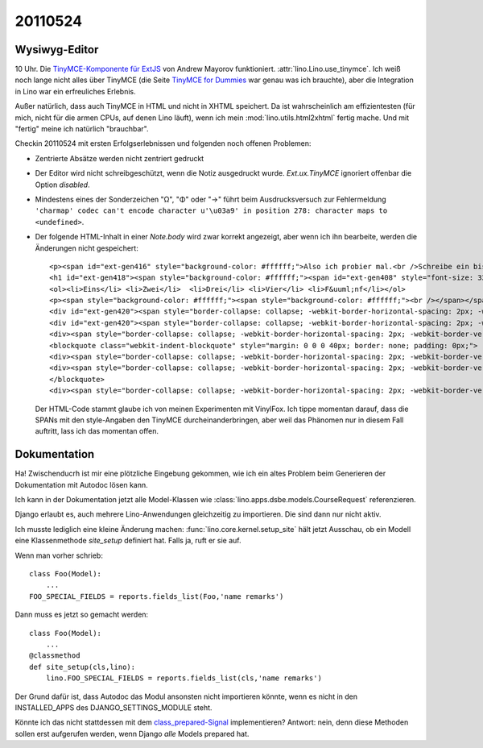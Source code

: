 20110524
========

Wysiwyg-Editor
--------------

10 Uhr. Die `TinyMCE-Komponente für ExtJS 
<http://blogs.byte-force.com/xor/tinymce/index.html>`_
von Andrew Mayorov funktioniert. 
:attr:`lino.Lino.use_tinymce`.
Ich weiß noch lange nicht alles über TinyMCE (die Seite
`TinyMCE for Dummies <http://tinymce.moxiecode.com/wiki.php/%22For_Dummies%22>`_ 
war genau was ich brauchte), aber die Integration in Lino war ein erfreuliches 
Erlebnis.

Außer natürlich, dass auch TinyMCE in HTML und nicht in XHTML speichert.
Da ist wahrscheinlich am effizientesten (für mich, nicht für die 
armen CPUs, auf denen Lino läuft), wenn ich mein 
:mod:`lino.utils.html2xhtml` fertig mache. Und mit "fertig" meine 
ich natürlich "brauchbar".

Checkin 20110524 mit ersten Erfolgserlebnissen und folgenden noch 
offenen Problemen:

- Zentrierte Absätze werden nicht zentriert gedruckt

- Der Editor wird nicht schreibgeschützt, wenn die Notiz ausgedruckt wurde.
  `Ext.ux.TinyMCE` ignoriert offenbar die Option `disabled`.
  
- Mindestens eines der Sonderzeichen "Ω", "Φ" oder "→" führt beim Ausdrucksversuch zur Fehlermeldung
  ``'charmap' codec can't encode character u'\u03a9' in position 278: 
  character maps to <undefined>``.

- Der folgende HTML-Inhalt in einer `Note.body` wird zwar korrekt 
  angezeigt, aber wenn ich ihn bearbeite, werden die Änderungen 
  nicht gespeichert::
    <p><span id="ext-gen416" style="background-color: #ffffff;">Also ich probier mal.<br />Schreibe ein bisschen Text.<br /><br /></span></p>
    <h1 id="ext-gen418"><span style="background-color: #ffffff;"><span id="ext-gen408" style="font-size: 32px; font-weight: bold;">Aufz&auml;hlungen:</span></span></h1>
    <ol><li>Eins</li> <li>Zwei</li>  <li>Drei</li> <li>Vier</li> <li>F&uuml;nf</li></ol>
    <p><span style="background-color: #ffffff;"><span style="background-color: #ffffff;"><br /></span></span></p>
    <div id="ext-gen420"><span style="border-collapse: collapse; -webkit-border-horizontal-spacing: 2px; -webkit-border-vertical-spacing: 2px;">Aber f&uuml;r :field:`notes</span><span style="border-collapse: collapse; -webkit-border-horizontal-spacing: 2px; -webkit-border-vertical-spacing: 2px;">.Note.body` gilt das nicht.&nbsp;</span><span style="border-collapse: collapse; -webkit-border-horizontal-spacing: 2px; -webkit-border-vertical-spacing: 2px;">Daf&uuml;r ist er ideal. Auch der Ausdruck funktioniert einfach,&nbsp;</span><span style="border-collapse: collapse; -webkit-border-horizontal-spacing: 2px; -webkit-border-vertical-spacing: 2px;">indem ich in&nbsp;</span><span style="border-collapse: collapse; -webkit-border-horizontal-spacing: 2px; -webkit-border-vertical-spacing: 2px;"><a href="https://github.com/VinylFox/ExtJS.ux.HtmlEditor.Plugins" target="_self">appy.pod</a></span></div>
    <div id="ext-gen420"><span style="border-collapse: collapse; -webkit-border-horizontal-spacing: 2px; -webkit-border-vertical-spacing: 2px;">die folgende Formel verwende::</span></div>
    <div><span style="border-collapse: collapse; -webkit-border-horizontal-spacing: 2px; -webkit-border-vertical-spacing: 2px;"><br /></span></div>
    <blockquote class="webkit-indent-blockquote" style="margin: 0 0 0 40px; border: none; padding: 0px;">
    <div><span style="border-collapse: collapse; -webkit-border-horizontal-spacing: 2px; -webkit-border-vertical-spacing: 2px;">&nbsp; do text</span></div>
    <div><span style="border-collapse: collapse; -webkit-border-horizontal-spacing: 2px; -webkit-border-vertical-spacing: 2px;">&nbsp; from xhtml(self.body)</span></div>
    </blockquote>
    <div><span style="border-collapse: collapse; -webkit-border-horizontal-spacing: 2px; -webkit-border-vertical-spacing: 2px;">&nbsp;&nbsp;</span></div>

  Der HTML-Code stammt glaube ich von meinen Experimenten mit VinylFox.
  Ich tippe momentan darauf, dass die SPANs mit den 
  style-Angaben den TinyMCE durcheinanderbringen, 
  aber weil das Phänomen nur in diesem Fall auftritt,
  lass ich das momentan offen.


Dokumentation
-------------

Ha! Zwischenducrh ist mir eine plötzliche Eingebung gekommen, wie ich ein 
altes Problem beim Generieren der Dokumentation mit Autodoc lösen kann. 

Ich kann in der Dokumentation jetzt alle Model-Klassen
wie :class:`lino.apps.dsbe.models.CourseRequest` 
referenzieren.

Django erlaubt es, auch mehrere Lino-Anwendungen gleichzeitig zu importieren. 
Die sind dann nur nicht aktiv. 

Ich musste lediglich eine kleine Änderung machen:
:func:`lino.core.kernel.setup_site` hält jetzt Ausschau, ob ein Modell eine Klassenmethode
`site_setup` definiert hat. Falls ja, ruft er sie auf.

Wenn man vorher schrieb::

    class Foo(Model):
        ...
    FOO_SPECIAL_FIELDS = reports.fields_list(Foo,'name remarks')
    
Dann muss es jetzt so gemacht werden::    

    class Foo(Model):
        ...
    @classmethod
    def site_setup(cls,lino):
        lino.FOO_SPECIAL_FIELDS = reports.fields_list(cls,'name remarks')

Der Grund dafür ist, dass Autodoc das Modul ansonsten nicht 
importieren könnte, wenn es nicht in den INSTALLED_APPS 
des DJANGO_SETTINGS_MODULE steht.

Könnte ich das nicht stattdessen mit dem
`class_prepared-Signal
<http://docs.djangoproject.com/en/dev/ref/signals/#class-prepared>`_
implementieren?
Antwort: nein, denn diese Methoden sollen erst aufgerufen werden, 
wenn Django *alle*  Models prepared hat.